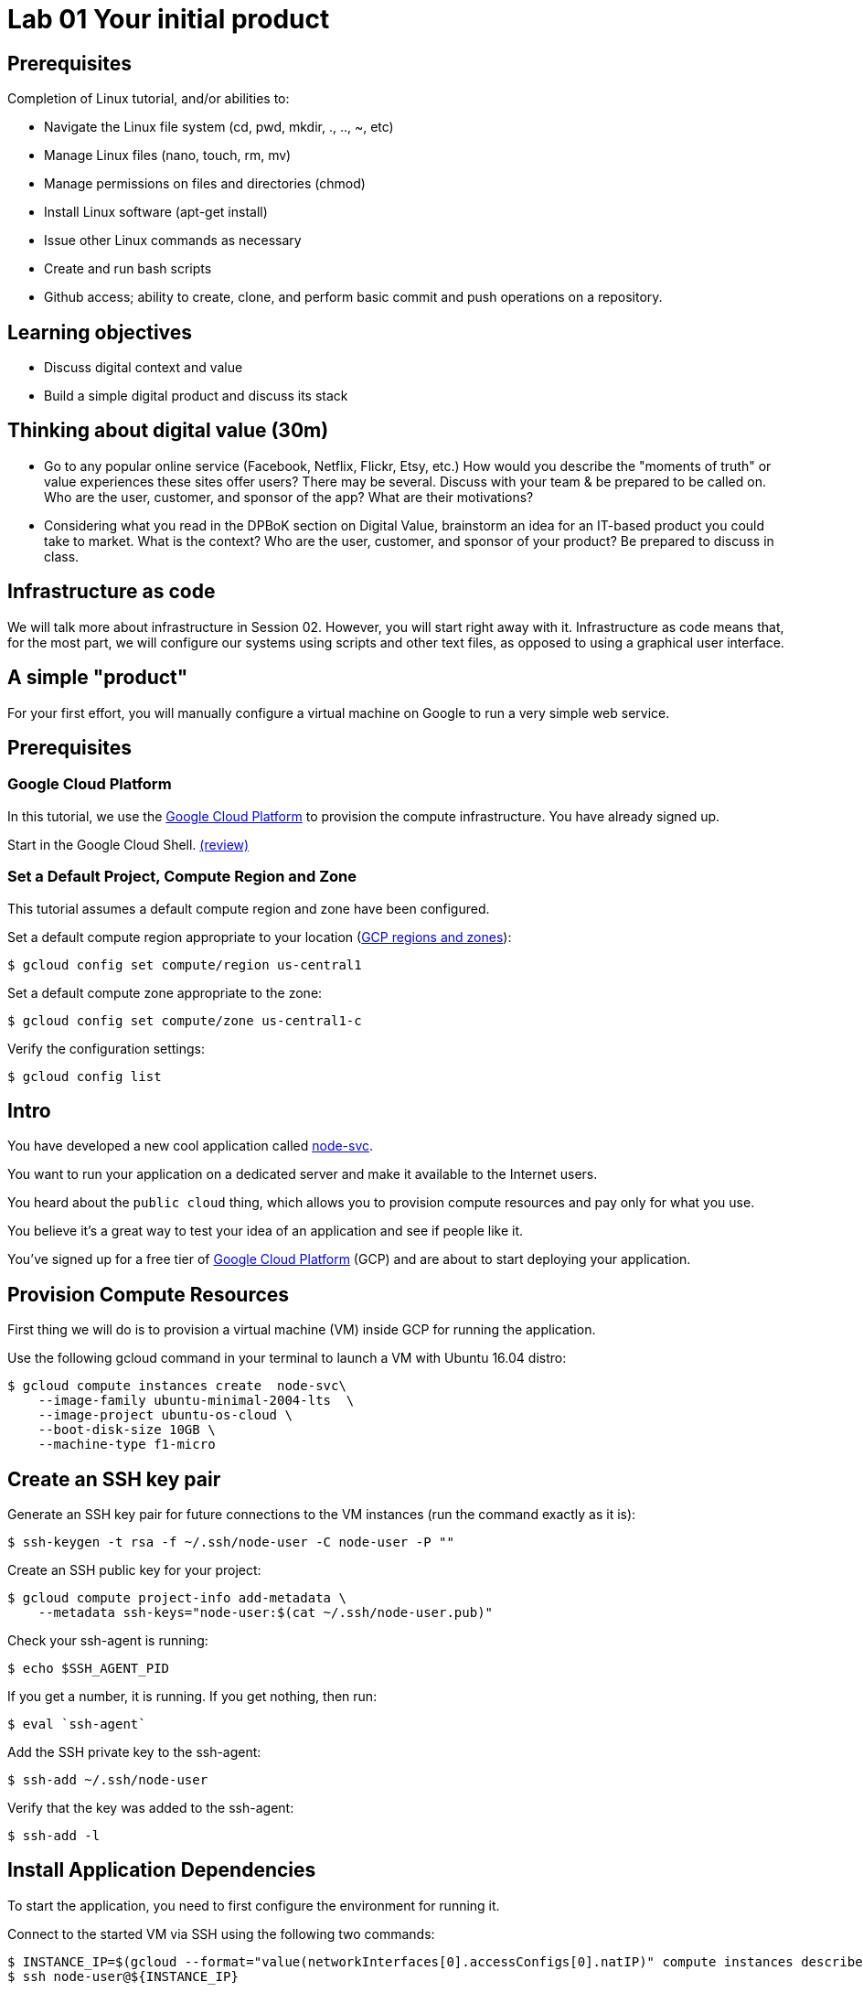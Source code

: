 = Lab 01 Your initial product

== Prerequisites

Completion of Linux tutorial, and/or abilities to: 

* Navigate the Linux file system (cd, pwd, mkdir, ., .., ~, etc)
* Manage Linux files (nano, touch, rm, mv)
* Manage permissions on files and directories (chmod)
* Install Linux software (apt-get install)
* Issue other Linux commands as necessary
* Create and run bash scripts
* Github access; ability to create, clone, and perform basic commit and push operations on a repository. 

== Learning objectives

* Discuss digital context and value
* Build a simple digital product and discuss its stack

== Thinking about digital value (30m)

* Go to any popular online service (Facebook, Netflix, Flickr, Etsy, etc.) How would you describe the "moments of truth" or value experiences these sites offer users? There may be several. Discuss with your team & be prepared to be called on. Who are the user, customer, and sponsor of the app? What are their motivations?

* Considering what you read in the DPBoK section on Digital Value, brainstorm an idea for an IT-based product you could take to market. What is the context? Who are the user, customer, and sponsor of your product? Be prepared to discuss in class.

== Infrastructure as code
We will talk more about infrastructure in Session 02. However, you will start right away with it. Infrastructure as code means that, for the most part, we will configure our systems using scripts and other text files, as opposed to using a graphical user interface. 

== A simple "product"

For your first effort, you will manually configure a virtual machine on Google to run a very simple web service. 

== Prerequisites

=== Google Cloud Platform

In this tutorial, we use the https://cloud.google.com/[Google Cloud Platform] to provision the compute infrastructure.
You have already signed up.

Start in the Google Cloud Shell.
https://cloud.google.com/shell/docs/using-cloud-shell[(review)]


=== Set a Default Project, Compute Region and Zone

This tutorial assumes a default compute region and zone have been configured.

Set a default compute region appropriate to your location (https://cloud.google.com/compute/docs/regions-zones[GCP regions and zones]):

[source,bash]
----
$ gcloud config set compute/region us-central1
----

Set a default compute zone appropriate to the zone:

[source,bash]
----
$ gcloud config set compute/zone us-central1-c
----

Verify the configuration settings:

[source,bash]
----
$ gcloud config list
----


== Intro

You have developed a new cool application called https://github.com/dm-academy/node-svc-v1[node-svc].

You want to run your application on a dedicated server and make it available to the Internet users.

You heard about the `public cloud` thing, which allows you to provision compute resources and pay only for what you use.

You believe it's a great way to test your idea of an application and see if people like it.

You've signed up for a free tier of https://cloud.google.com/[Google Cloud Platform] (GCP) and are about to start deploying your application.

== Provision Compute Resources

First thing we will do is to provision a virtual machine (VM) inside GCP for running the application.

Use the following gcloud command in your terminal to launch a VM with Ubuntu 16.04 distro:

[source,bash]
----
$ gcloud compute instances create  node-svc\
    --image-family ubuntu-minimal-2004-lts  \
    --image-project ubuntu-os-cloud \
    --boot-disk-size 10GB \
    --machine-type f1-micro
----

== Create an SSH key pair

Generate an SSH key pair for future connections to the VM instances (run the command exactly as it is):

[source,bash]
----
$ ssh-keygen -t rsa -f ~/.ssh/node-user -C node-user -P ""
----

Create an SSH public key for your project:

[source,bash]
----
$ gcloud compute project-info add-metadata \
    --metadata ssh-keys="node-user:$(cat ~/.ssh/node-user.pub)"
----

Check your ssh-agent is running:

[source,bash]
----
$ echo $SSH_AGENT_PID
----

If you get a number, it is running.
If you get nothing, then run:

[source,bash]
----
$ eval `ssh-agent`
----

Add the SSH private key to the ssh-agent:

 $ ssh-add ~/.ssh/node-user

Verify that the key was added to the ssh-agent:

[source,bash]
----
$ ssh-add -l
----

== Install Application Dependencies

To start the application, you need to first configure the environment for running it.

Connect to the started VM via SSH using the following two commands:

[source,bash]
----
$ INSTANCE_IP=$(gcloud --format="value(networkInterfaces[0].accessConfigs[0].natIP)" compute instances describe node-svc)
$ ssh node-user@${INSTANCE_IP}
----

Install Node and npm:

[source,bash]
----
$
$ sudo apt-get install -y nodejs npm
----

Check the installed version of Node:

[source,bash]
----
$ node -v
----

Install `git`:

[source,bash]
----
$ sudo apt -y install git
----

Clone the application repo into the home directory of `node-user` user (reminder, how do you clone to the right location?):

[source,bash]
----
$ git clone https://github.com/dm-academy/node-svc-v1
----

Navigate to the repo (`cd node-svc-v1`) and check out the 02 branch (matching this lesson)

[source,bash]
----
$ git checkout 02
Branch 02 set up to track remote branch 02 from origin.
Switched to a new branch '02'
----

Initialize npm (Node Package Manager) and install express:

[source,bash]
----
$ npm install
$ npm install express
----

== Start the Application

Look at the server.js file (`cat`).
We will discuss in class.

Start the Node web server:

[source,bash]
----
$ nodejs server.js &
Running on 3000
----

Test it:

[source,bash]
----
$ curl localhost:3000
Successful request.
----

== Access the Application

Open a firewall port the application is listening on (note that the following command should be run on the Google Cloud Shell):

[source,bash]
----
$ gcloud compute firewall-rules create allow-node-svc-tcp-3000 \
    --network default \
    --action allow \
    --direction ingress \
    --rules tcp:3000 \
    --source-ranges 0.0.0.0/0
----

Get the public IP of the VM:

[source,bash]
----
$ gcloud --format="value(networkInterfaces[0].accessConfigs[0].natIP)" compute instances describe node-svc-instance
----

Now open your browser and try to reach the application at the public IP and port 3000.

For example, I put in my browser the following URL http://104.155.1.152:3000, but note that you'll have your own IP address.

== Conclusion

Congrats! You've just deployed your application. It is running on a dedicated set of compute resources in the cloud and is accessible by a public IP. Now Internet users can enjoy using your application.

Now that you've got the idea of what sort of steps you have to take to deploy your code from your local machine to a virtual server running in the cloud, let's see how we can do it more efficiently.

Destroy the current VM and firewall rule and move to the next step:

[source,bash]
----
$ gcloud compute instances delete -q node-svc
$ gcloud compute firewall-rules delete -q allow-node-svc-tcp-9292
----


== Assistance with this lab

For the Beginner section, please take screen shots, save as png files, and submit pull requests so that future students have a more graphical experience. 5 points extra credit per image. 



